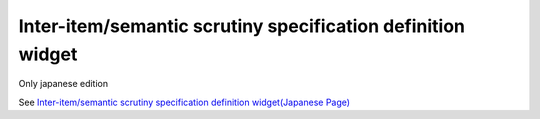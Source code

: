 ================================================================
Inter-item/semantic scrutiny specification definition widget
================================================================

Only japanese edition

See `Inter-item/semantic scrutiny specification definition widget(Japanese Page) <https://nablarch.github.io/docs/LATEST/doc/development_tools/ui_dev/doc/reference_jsp_widgets/spec_validation.html>`_


